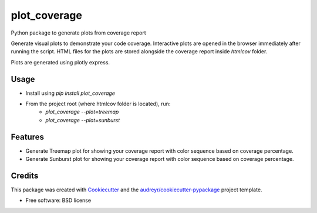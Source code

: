=============
plot_coverage
=============


.. image:: https://img.shields.io/pypi/v/plot_coverage.svg
        :target: https://pypi.python.org/pypi/plot_coverage

.. image:: https://img.shields.io/travis/modasserbillah/plot_coverage.svg
        :target: https://travis-ci.com/modasserbillah/plot_coverage





Python package to generate plots from coverage report


Generate visual plots to demonstrate your code coverage. Interactive plots are opened in the browser immediately
after running the script. HTML files for the plots are stored alongside the coverage report inside `htmlcov` folder.

Plots are generated using plotly express.


Usage
------
* Install using `pip install plot_coverage`
* From the project root (where htmlcov folder is located), run:
        - `plot_coverage --plot=treemap`
        - `plot_coverage --plot=sunburst`



Features
--------

* Generate Treemap plot for showing your coverage report with color sequence based on coverage percentage.
* Generate Sunburst plot for showing your coverage report with color sequence based on coverage percentage.

Credits
-------

This package was created with Cookiecutter_ and the `audreyr/cookiecutter-pypackage`_ project template.

.. _Cookiecutter: https://github.com/audreyr/cookiecutter
.. _`audreyr/cookiecutter-pypackage`: https://github.com/audreyr/cookiecutter-pypackage


* Free software: BSD license